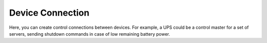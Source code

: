 Device Connection
=======================

Here, you can create control connections between devices. For example, a UPS could be a control master for a set of servers, sending shutdown commands in case of low remaining battery power.
 